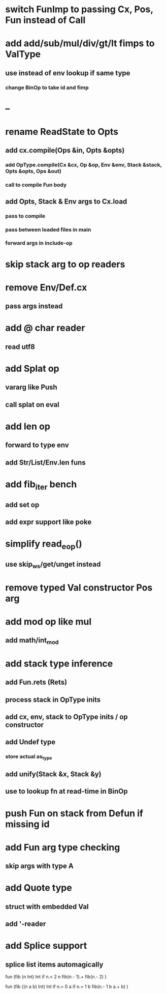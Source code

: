 * switch FunImp to passing Cx, Pos, Fun instead of Call
* add add/sub/mul/div/gt/lt fimps to ValType
** use instead of env lookup if same type
*** change BinOp to take id and fimp
* --
* rename ReadState to Opts
** add cx.compile(Ops &in, Opts &opts)
*** add OpType.compile(Cx &cx, Op &op, Env &env, Stack &stack, Opts &opts, Ops &out)
*** call to compile Fun body
** add Opts, Stack & Env args to Cx.load
*** pass to compile
*** pass between loaded files in main
*** forward args in include-op
* skip stack arg to op readers
* remove Env/Def.cx
** pass args instead
* add @ char reader
** read utf8
* add Splat op
** vararg like Push
** call splat on eval
* add len op
** forward to type env
** add Str/List/Env.len funs
* add fib_iter bench
** add set op
** add expr support like poke
* simplify read_eop()
** use skip_ws/get/unget instead
* remove typed Val constructor Pos arg
* add mod op like mul
** add math/int_mod
* add stack type inference
** add Fun.rets (Rets)
** process stack in OpType inits
** add cx, env, stack to OpType inits / op constructor
** add Undef type
*** store actual as_type
** add unify(Stack &x, Stack &y)
** use to lookup fn at read-time in BinOp
* push Fun on stack from Defun if missing id
* add Fun arg type checking
** skip args with type A
* add Quote type
** struct with embedded Val
** add '-reader
* add Splice support
** splice list items automagically

fun (fib (n Int) Int
  if n.< 2 n fib(n.- 1).+ fib(n.- 2)
)

fun (fib ((n a b) Int) Int
  if n.= 0 a if n.= 1 b fib(n.- 1 b a.+ b)
)

